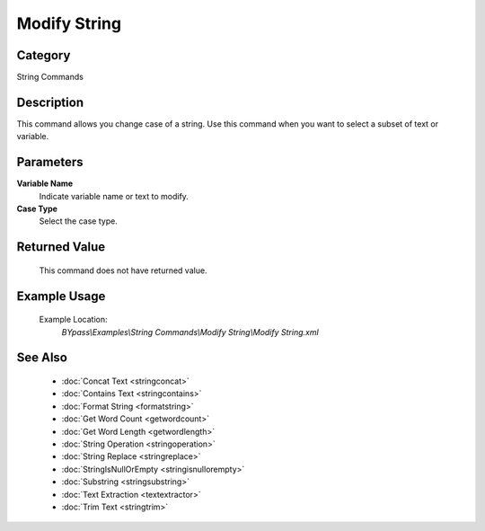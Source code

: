Modify String
=============

Category
--------
String Commands

Description
-----------

This command allows you change case of a string. Use this command when you want to select a subset of text or variable.

Parameters
----------

**Variable Name**
	Indicate variable name or text to modify.

**Case Type**
	Select the case type.



Returned Value
--------------
	This command does not have returned value.

Example Usage
-------------

	Example Location:  
		`BYpass\\Examples\\String Commands\\Modify String\\Modify String.xml`

See Also
--------
	- :doc:`Concat Text <stringconcat>`
	- :doc:`Contains Text <stringcontains>`
	- :doc:`Format String <formatstring>`
	- :doc:`Get Word Count <getwordcount>`
	- :doc:`Get Word Length <getwordlength>`
	- :doc:`String Operation <stringoperation>`
	- :doc:`String Replace <stringreplace>`
	- :doc:`StringIsNullOrEmpty <stringisnullorempty>`
	- :doc:`Substring <stringsubstring>`
	- :doc:`Text Extraction <textextractor>`
	- :doc:`Trim Text <stringtrim>`

	
